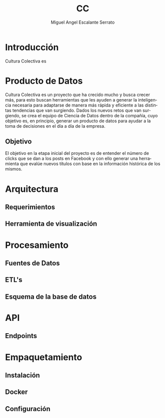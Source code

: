 #+TITLE: CC
#+AUTHOR: Miguel Angel Escalante Serrato
#+EMAIL:  escalas5@gmail.com
#+LANGUAGE: es

* Introducción 
Cultura Colectiva es 
* Producto de Datos
Cultura Colectiva es un proyecto que ha crecido mucho y busca crecer más, para esto buscan herramientas que les ayuden a generar la inteligencia necesaria para adaptarse de manera más rápida y eficiente a las distintas tendencias que van surgiendo. Dados los nuevos retos que van surgiendo, se crea el equipo de Ciencia de Datos dentro de la compañía, cuyo objetivo es, en principio, generar un producto de datos para ayudar a la toma de decisiones en el día a día de la empresa. 

** Objetivo
El objetivo en la etapa inicial del proyecto es de entender el número de clicks que se dan a los posts en Facebook y con ello generar una herramienta que evalúe nuevos títulos con base en la información histórica de los mismos. 


* Arquitectura

** Requerimientos
** Herramienta de visualización
* Procesamiento
** Fuentes de Datos
** ETL's
** Esquema de la base de datos
* API
** Endpoints
* Empaquetamiento
** Instalación
** Docker
** Configuración
